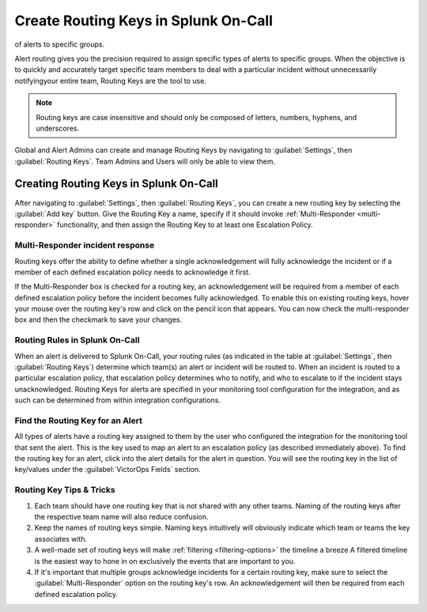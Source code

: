 .. _routing-keys:


************************************************************************
Create Routing Keys in Splunk On-Call
************************************************************************

.. meta::
   :description: Alert routing gives you the precision required to assign specific types
of alerts to specific groups.


Alert routing gives you the precision required to assign specific types of alerts to specific groups. When the objective is to quickly and accurately target specific team members to deal with a particular
incident without unnecessarily notifyingyour entire team, Routing Keys are the tool to use.

.. note:: Routing keys are case insensitive and should only be composed of letters, numbers, hyphens, and underscores.

Global and Alert Admins can create and manage Routing Keys by navigating to :guilabel:`Settings`, then :guilabel:`Routing Keys`. Team Admins and Users will only be able to view them.

Creating Routing Keys in Splunk On-Call
===============================================

After navigating to :guilabel:`Settings`, then :guilabel:`Routing Keys`, you can create a new routing key by selecting the :guilabel:`Add key` button. Give the Routing Key a name, specify if it should invoke
:ref:`Multi-Responder <multi-responder>` functionality, and then assign the Routing Key to at least one
Escalation Policy.

Multi-Responder incident response
---------------------------------

Routing keys offer the ability to define whether a single acknowledgement will fully acknowledge the incident or if a member of each defined escalation policy needs to acknowledge it first.

If the Multi-Responder box is checked for a routing key, an acknowledgement will be required from a member of each defined escalation policy before the incident becomes fully acknowledged. To enable this on existing routing keys, hover your mouse over the routing key's row and click on the pencil icon that appears. You can now check the multi-responder box and then the checkmark to save your changes.

.. image:: /_images/spoc/routing-keys.png
    :width: 100%
    :alt: Select the edit pencil, then select multi-responder.


Routing Rules in Splunk On-Call
-------------------------------

When an alert is delivered to Splunk On-Call, your routing rules (as indicated in the table at :guilabel:`Settings`, then :guilabel:`Routing Keys`) determine which team(s) an alert or incident will be routed to. When an incident is routed to a particular escalation policy, that escalation policy
determines who to notify, and who to escalate to if the incident stays unacknowledged. Routing Keys for alerts are specified in your monitoring tool configuration for the integration, and as such can be determined from within integration configurations.

Find the Routing Key for an Alert
---------------------------------

All types of alerts have a routing key assigned to them by the user who configured the integration for the monitoring tool that sent the alert. This is the key used to map an alert to an escalation policy (as
described immediately above). To find the routing key for an alert, click into the alert details for the alert in question. You will see the routing key in the list of key/values under the :guilabel:`VictorOps Fields` section.

Routing Key Tips & Tricks
-------------------------

1. Each team should have one routing key that is not shared with any other teams. Naming of the routing keys after the respective team name will also reduce confusion.
2. Keep the names of routing keys simple. Naming keys intuitively will obviously indicate which team or teams the key associates with.
3. A well-made set of routing keys will make :ref:`filtering <filtering-options>` the timeline a breeze A filtered timeline is the easiest way to hone in on exclusively the events that are important to you.
4. If it's important that multiple groups acknowledge incidents for a certain routing key, make sure to select the :guilabel:`Multi-Responder` option on the routing key's row. An acknowledgement will then be required from each defined escalation policy.
